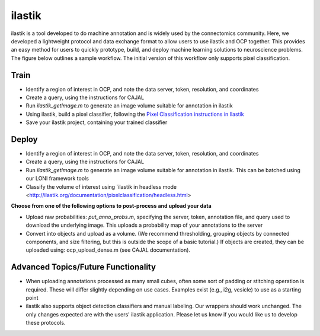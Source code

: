 ilastik
***********

ilastik is a tool developed to do machine annotation and is widely used by the connectomics community.  Here, we developed a lightweight protocol and data exchange format to allow users to use ilastik and OCP together.  This provides an easy method for users to quickly prototype, build, and deploy machine learning solutions to neuroscience problems.  The figure below outlines a sample workflow.  The initial version of this workflow only supports pixel classification.  

.. figure:: ../images/ocpilastik_intro.png
    :align: center

Train
-----

- Identify a region of interest in OCP, and note the data server, token, resolution, and coordinates
- Create a query, using the instructions for CAJAL
- Run *ilastik_getImage.m* to generate an image volume suitable for annotation in ilastik
- Using ilastik, build a pixel classifier, following the `Pixel Classification instructions in Ilastik <http://ilastik.org/documentation/pixelclassification/pixelclassification.html>`_
- Save your ilastik project, containing your trained classifier

Deploy
------

- Identify a region of interest in OCP, and note the data server, token, resolution, and coordinates
- Create a query, using the instructions for CAJAL
- Run *ilastik_getImage.m* to generate an image volume suitable for annotation in ilastik.  This can be batched using our LONI framework tools
- Classify the volume of interest using `ilastik in headless mode <http://ilastik.org/documentation/pixelclassification/headless.html>

**Choose from one of the following options to post-process and upload your data**

- Upload raw probabilities:  *put_anno_probs.m*, specifying the server, token, annotation file, and query used to download the underlying image. This uploads a probability map of your annotations to the server

- Convert into objects and upload as a volume.  (We recommend thresholding, grouping objects by connected components, and size filtering, but this is outside the scope of a basic tutorial.)  If objects are created, they can be uploaded using:  ocp_upload_dense.m (see CAJAL documentation).

Advanced Topics/Future Functionality
------------------------------------

- When uploading annotations processed as many small cubes, often some sort of padding or stitching operation is required.  These will differ slightly depending on use cases.  Examples exist (e.g., i2g, vesicle) to use as a starting point

- ilastik also supports object detection classifiers and manual labeling.  Our wrappers should work unchanged.  The only changes expected are with the users' ilastik application.  Please let us know if you would like us to develop these protocols.